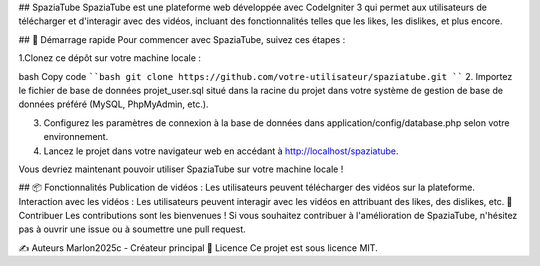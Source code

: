 ## SpaziaTube
SpaziaTube est une plateforme web développée avec CodeIgniter 3 qui permet aux utilisateurs de télécharger et d'interagir avec des vidéos, incluant des fonctionnalités telles que les likes, les dislikes, et plus encore.

## 🚀 Démarrage rapide
Pour commencer avec SpaziaTube, suivez ces étapes :

1.Clonez ce dépôt sur votre machine locale :

bash
Copy code
````bash
git clone https://github.com/votre-utilisateur/spaziatube.git
````
2. Importez le fichier de base de données projet_user.sql situé dans la racine du projet dans votre système de gestion de base de données préféré (MySQL, PhpMyAdmin, etc.).

3. Configurez les paramètres de connexion à la base de données dans application/config/database.php selon votre environnement.

4. Lancez le projet dans votre navigateur web en accédant à http://localhost/spaziatube.

Vous devriez maintenant pouvoir utiliser SpaziaTube sur votre machine locale !

## 📦 Fonctionnalités
Publication de vidéos : Les utilisateurs peuvent télécharger des vidéos sur la plateforme.
Interaction avec les vidéos : Les utilisateurs peuvent interagir avec les vidéos en attribuant des likes, des dislikes, etc.
🤝 Contribuer
Les contributions sont les bienvenues ! Si vous souhaitez contribuer à l'amélioration de SpaziaTube, n'hésitez pas à ouvrir une issue ou à soumettre une pull request.

✍️ Auteurs
Marlon2025c - Créateur principal
📄 Licence
Ce projet est sous licence MIT.
